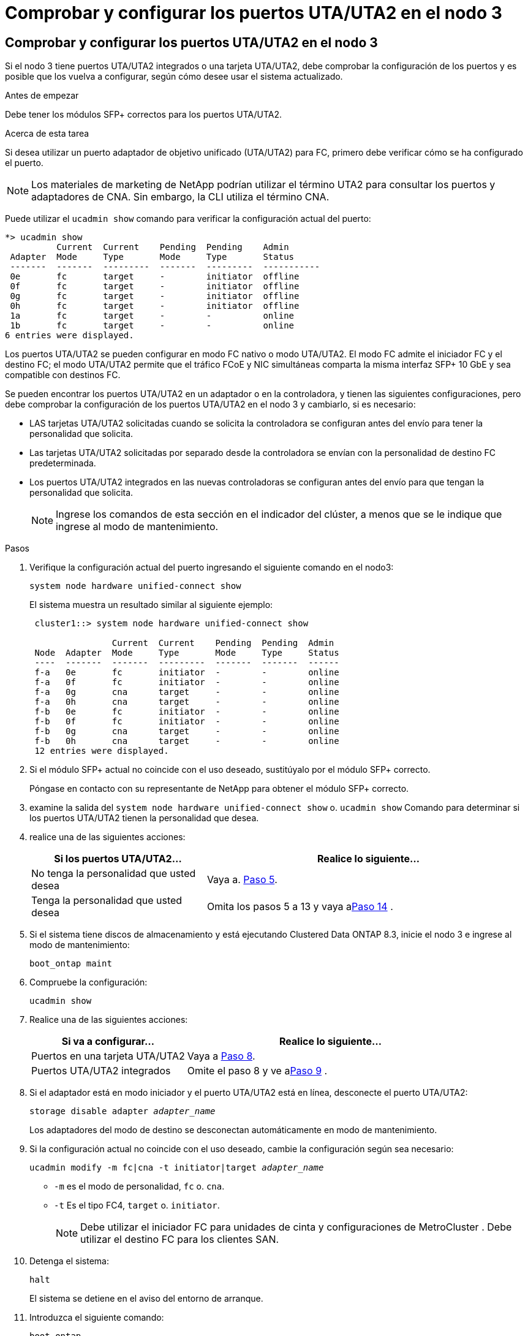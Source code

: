 = Comprobar y configurar los puertos UTA/UTA2 en el nodo 3
:allow-uri-read: 




== Comprobar y configurar los puertos UTA/UTA2 en el nodo 3

Si el nodo 3 tiene puertos UTA/UTA2 integrados o una tarjeta UTA/UTA2, debe comprobar la configuración de los puertos y es posible que los vuelva a configurar, según cómo desee usar el sistema actualizado.

.Antes de empezar
Debe tener los módulos SFP+ correctos para los puertos UTA/UTA2.

.Acerca de esta tarea
Si desea utilizar un puerto adaptador de objetivo unificado (UTA/UTA2) para FC, primero debe verificar cómo se ha configurado el puerto.


NOTE: Los materiales de marketing de NetApp podrían utilizar el término UTA2 para consultar los puertos y adaptadores de CNA. Sin embargo, la CLI utiliza el término CNA.

Puede utilizar el `ucadmin show` comando para verificar la configuración actual del puerto:

[listing]
----
*> ucadmin show
          Current  Current    Pending  Pending    Admin
 Adapter  Mode     Type       Mode     Type       Status
 -------  -------  ---------  -------  ---------  -----------
 0e       fc       target     -        initiator  offline
 0f       fc       target     -        initiator  offline
 0g       fc       target     -        initiator  offline
 0h       fc       target     -        initiator  offline
 1a       fc       target     -        -          online
 1b       fc       target     -        -          online
6 entries were displayed.
----
Los puertos UTA/UTA2 se pueden configurar en modo FC nativo o modo UTA/UTA2. El modo FC admite el iniciador FC y el destino FC; el modo UTA/UTA2 permite que el tráfico FCoE y NIC simultáneas comparta la misma interfaz SFP+ 10 GbE y sea compatible con destinos FC.

Se pueden encontrar los puertos UTA/UTA2 en un adaptador o en la controladora, y tienen las siguientes configuraciones, pero debe comprobar la configuración de los puertos UTA/UTA2 en el nodo 3 y cambiarlo, si es necesario:

* LAS tarjetas UTA/UTA2 solicitadas cuando se solicita la controladora se configuran antes del envío para tener la personalidad que solicita.
* Las tarjetas UTA/UTA2 solicitadas por separado desde la controladora se envían con la personalidad de destino FC predeterminada.
* Los puertos UTA/UTA2 integrados en las nuevas controladoras se configuran antes del envío para que tengan la personalidad que solicita.
+

NOTE: Ingrese los comandos de esta sección en el indicador del clúster, a menos que se le indique que ingrese al modo de mantenimiento.



.Pasos
. Verifique la configuración actual del puerto ingresando el siguiente comando en el nodo3:
+
`system node hardware unified-connect show`

+
El sistema muestra un resultado similar al siguiente ejemplo:

+
[listing]
----
 cluster1::> system node hardware unified-connect show

                Current  Current    Pending  Pending  Admin
 Node  Adapter  Mode     Type       Mode     Type     Status
 ----  -------  -------  ---------  -------  -------  ------
 f-a   0e       fc       initiator  -        -        online
 f-a   0f       fc       initiator  -        -        online
 f-a   0g       cna      target     -        -        online
 f-a   0h       cna      target     -        -        online
 f-b   0e       fc       initiator  -        -        online
 f-b   0f       fc       initiator  -        -        online
 f-b   0g       cna      target     -        -        online
 f-b   0h       cna      target     -        -        online
 12 entries were displayed.
----
. [[step2]]Si el módulo SFP+ actual no coincide con el uso deseado, sustitúyalo por el módulo SFP+ correcto.
+
Póngase en contacto con su representante de NetApp para obtener el módulo SFP+ correcto.

. [[paso3]]examine la salida del `system node hardware unified-connect show` o. `ucadmin show` Comando para determinar si los puertos UTA/UTA2 tienen la personalidad que desea.
. [[step4]]realice una de las siguientes acciones:
+
[cols="35,65"]
|===
| Si los puertos UTA/UTA2... | Realice lo siguiente... 


| No tenga la personalidad que usted desea | Vaya a. <<man_check_3_step5,Paso 5>>. 


| Tenga la personalidad que usted desea | Omita los pasos 5 a 13 y vaya a<<man_check_3_step14,Paso 14>> . 
|===
. [[man_check_3_step5]]Si el sistema tiene discos de almacenamiento y está ejecutando Clustered Data ONTAP 8.3, inicie el nodo 3 e ingrese al modo de mantenimiento:
+
`boot_ontap maint`

. Compruebe la configuración:
+
`ucadmin show`

. Realice una de las siguientes acciones:
+
[cols="35,65"]
|===
| Si va a configurar... | Realice lo siguiente... 


| Puertos en una tarjeta UTA/UTA2 | Vaya a <<man_check_3_step8,Paso 8>>. 


| Puertos UTA/UTA2 integrados | Omite el paso 8 y ve a<<man_check_3_step9,Paso 9>> . 
|===
. [[man_check_3_step8]]Si el adaptador está en modo iniciador y el puerto UTA/UTA2 está en línea, desconecte el puerto UTA/UTA2:
+
`storage disable adapter _adapter_name_`

+
Los adaptadores del modo de destino se desconectan automáticamente en modo de mantenimiento.

. [[man_check_3_step9]]Si la configuración actual no coincide con el uso deseado, cambie la configuración según sea necesario:
+
`ucadmin modify -m fc|cna -t initiator|target _adapter_name_`

+
** `-m` es el modo de personalidad, `fc` o. `cna`.
** `-t` Es el tipo FC4, `target` o. `initiator`.
+

NOTE: Debe utilizar el iniciador FC para unidades de cinta y configuraciones de MetroCluster .  Debe utilizar el destino FC para los clientes SAN.



. Detenga el sistema:
+
`halt`

+
El sistema se detiene en el aviso del entorno de arranque.

. Introduzca el siguiente comando:
+
`boot_ontap`

. [[step11]]Compruebe los ajustes:
+
`system node hardware unified-connect show`

+
La salida de los siguientes ejemplos muestra que el tipo FC4 del adaptador "1b" está cambiando a. `initiator` y que el modo de los adaptadores "2a" y "2b" está cambiando a. `cna`:

+
[listing]
----
 cluster1::> system node hardware unified-connect show

                Current  Current    Pending  Pending      Admin
 Node  Adapter  Mode     Type       Mode     Type         Status
 ----  -------  -------  ---------  -------  -----------  ------
 f-a   1a       fc       initiator  -        -            online
 f-a   1b       fc       target     -        initiator    online
 f-a   2a       fc       target     cna      -            online
 f-a   2b       fc       target     cna      -            online

 4 entries were displayed.
----
. [[paso 12a]]Coloque todos los puertos de destino en línea ingresando el siguiente comando, una vez para cada puerto:
+
`network fcp adapter modify -node _node_name_ -adapter _adapter_name_ -state up`

. [[man_check_3_step14]]Conecte el puerto.

